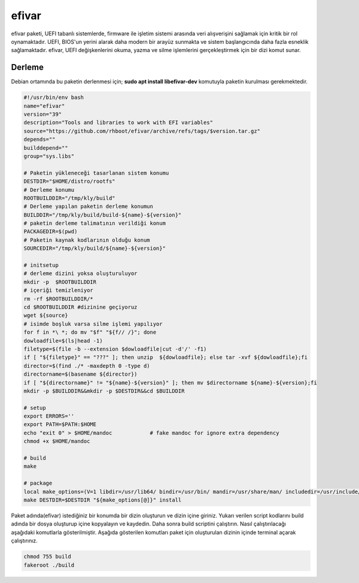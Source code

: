 efivar
++++++

efivar paketi, UEFI tabanlı sistemlerde, firmware ile işletim sistemi arasında veri alışverişini sağlamak için kritik bir rol oynamaktadır. UEFI, BIOS'un yerini alarak daha modern bir arayüz sunmakta ve sistem başlangıcında daha fazla esneklik sağlamaktadır. efivar, UEFI değişkenlerini okuma, yazma ve silme işlemlerini gerçekleştirmek için bir dizi komut sunar.

Derleme
--------

Debian ortamında bu paketin derlenmesi için; **sudo apt install libefivar-dev** komutuyla paketin kurulması gerekmektedir.

.. code-block:: shell
	
	#!/usr/bin/env bash
	name="efivar"
	version="39"
	description="Tools and libraries to work with EFI variables"
	source="https://github.com/rhboot/efivar/archive/refs/tags/$version.tar.gz"
	depends=""
	builddepend=""
	group="sys.libs"
		
	# Paketin yükleneceği tasarlanan sistem konumu
	DESTDIR="$HOME/distro/rootfs"
	# Derleme konumu
	ROOTBUILDDIR="/tmp/kly/build"
	# Derleme yapılan paketin derleme konumun
	BUILDDIR="/tmp/kly/build/build-${name}-${version}" 
	# paketin derleme talimatının verildiği konum
	PACKAGEDIR=$(pwd) 
	# Paketin kaynak kodlarının olduğu konum
	SOURCEDIR="/tmp/kly/build/${name}-${version}" 

	# initsetup
	# derleme dizini yoksa oluşturuluyor
	mkdir -p  $ROOTBUILDDIR
	# içeriği temizleniyor
	rm -rf $ROOTBUILDDIR/* 
	cd $ROOTBUILDDIR #dizinine geçiyoruz
	wget ${source}
	# isimde boşluk varsa silme işlemi yapılıyor
	for f in *\ *; do mv "$f" "${f// /}"; done 
	dowloadfile=$(ls|head -1)
	filetype=$(file -b --extension $dowloadfile|cut -d'/' -f1)
	if [ "${filetype}" == "???" ]; then unzip  ${dowloadfile}; else tar -xvf ${dowloadfile};fi
	director=$(find ./* -maxdepth 0 -type d)
	directorname=$(basename ${director})
	if [ "${directorname}" != "${name}-${version}" ]; then mv $directorname ${name}-${version};fi
	mkdir -p $BUILDDIR&&mkdir -p $DESTDIR&&cd $BUILDDIR
	
	# setup
	export ERRORS=''
	export PATH=$PATH:$HOME
	echo "exit 0" > $HOME/mandoc		# fake mandoc for ignore extra dependency
	chmod +x $HOME/mandoc
	
	# build
	make
	    
	# package
	local make_options=(V=1 libdir=/usr/lib64/ bindir=/usr/bin/ mandir=/usr/share/man/ includedir=/usr/include/)
	make DESTDIR=$DESTDIR "${make_options[@]}" install

Paket adında(efivar) istediğiniz bir konumda bir dizin oluşturun ve dizin içine giriniz. Yukarı verilen script kodlarını build adında bir dosya oluşturup içine kopyalayın ve kaydedin. Daha sonra build scriptini çalıştırın. Nasıl çalıştırılacağı aşağıdaki komutlarla gösterilmiştir. Aşağıda gösterilen komutları paket için oluşturulan dizinin içinde terminal açarak çalıştırınız.


.. code-block:: shell
	
	chmod 755 build
	fakeroot ./build
  
.. raw:: pdf

   PageBreak




